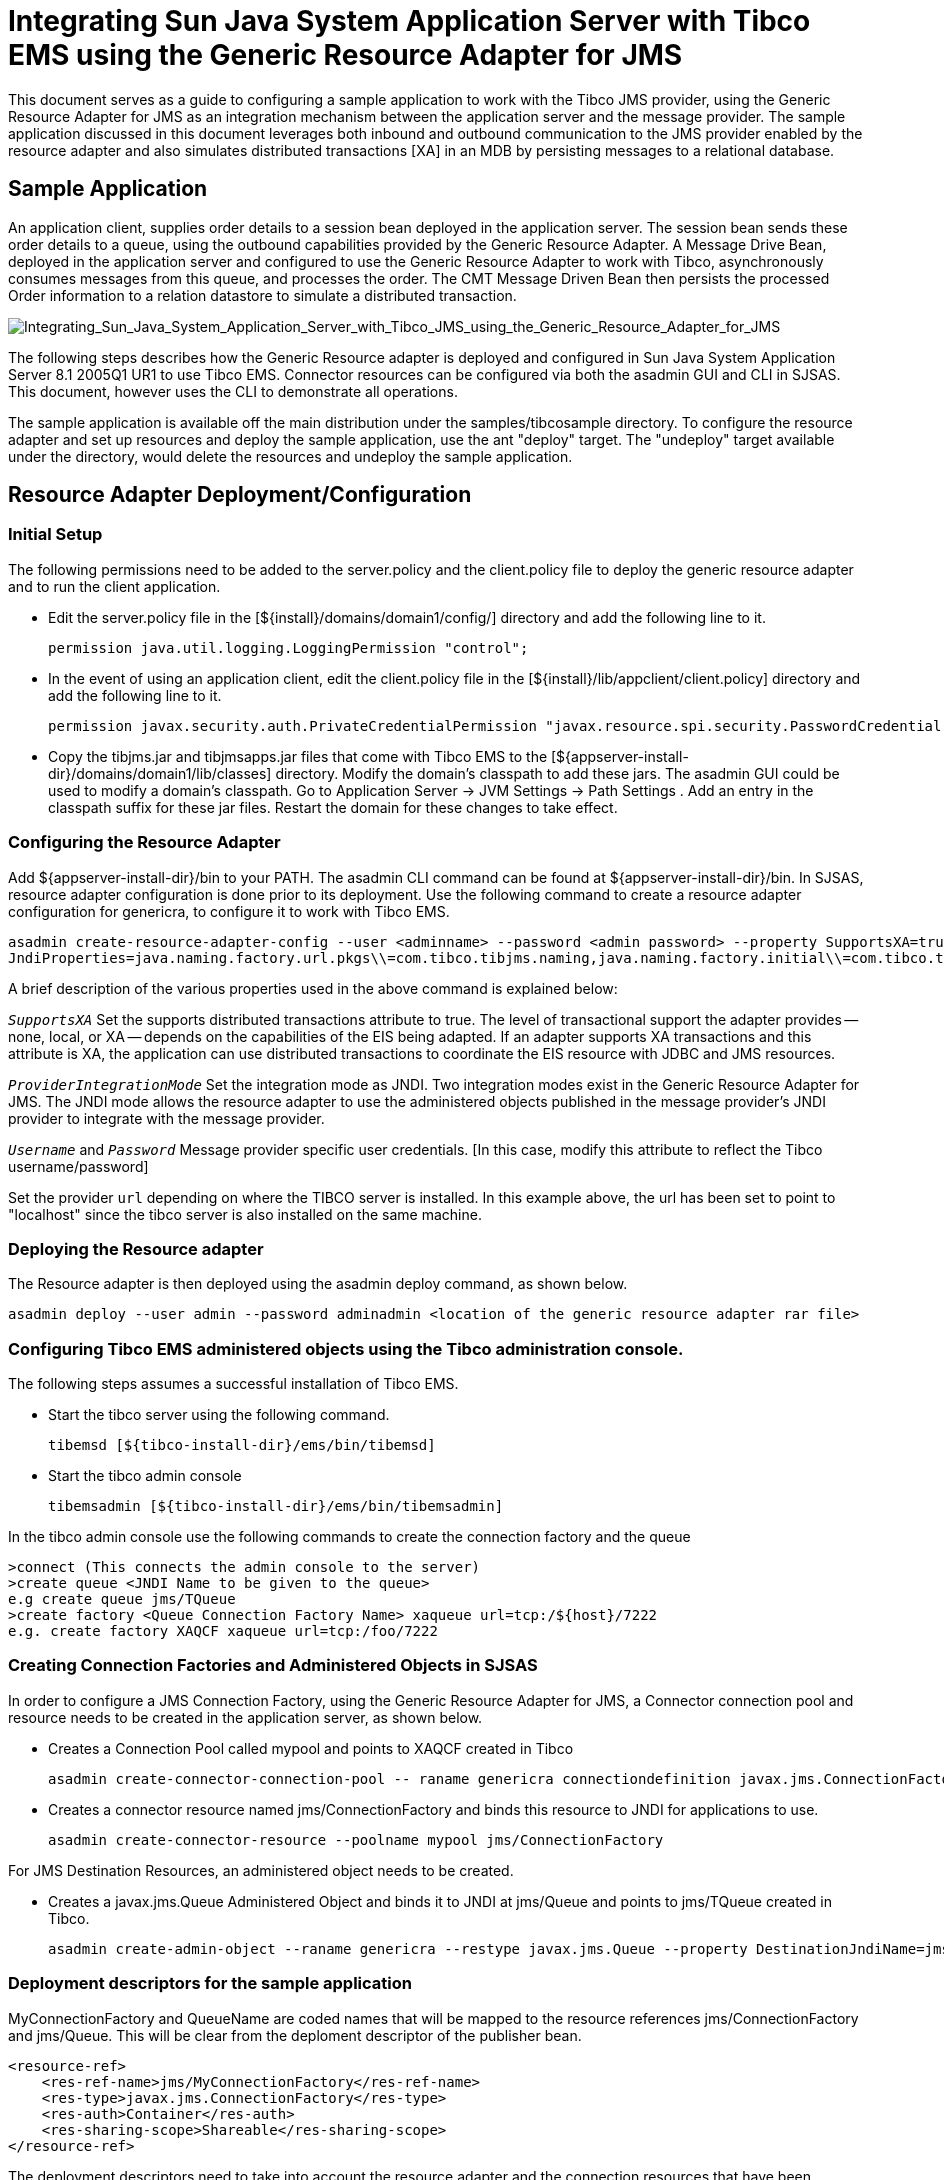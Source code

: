 # Integrating Sun Java System Application Server with Tibco EMS using the Generic Resource Adapter for JMS

:author: Narayanan.V, Sivakumar Thyagarajan, Binod PG.
:version: 0.9
:description: This document provides step-by-step instructions on how to use the Generic Resource Adapter for JMS to integrate Tibco EMS with Sun Java System Application Server.

This document serves as a guide to configuring a sample application to work with the Tibco JMS provider, using the Generic Resource Adapter for JMS as an integration mechanism between the application server and the message provider. The sample application discussed in this document leverages both inbound and outbound communication to the JMS provider enabled by the resource adapter and also simulates distributed transactions [XA] in an MDB by persisting messages to a relational database. 

## Sample Application

An application client, supplies order details to a session bean deployed in the application server. The session bean sends these order details to a queue, using the outbound capabilities provided by the Generic Resource Adapter. A Message Drive Bean, deployed in the application server and configured to use the Generic Resource Adapter to work with Tibco, asynchronously consumes messages from this queue, and processes the order. The CMT Message Driven Bean then persists the processed Order information to a relation datastore to simulate a distributed transaction.

image:Integrating_Sun_Java_System_Application_Server_with_Tibco_JMS_using_the_Generic_Resource_Adapter_for_JMS.jpg[alt="Integrating_Sun_Java_System_Application_Server_with_Tibco_JMS_using_the_Generic_Resource_Adapter_for_JMS"]

The following steps describes how the Generic Resource adapter is deployed and configured in Sun Java System Application Server 8.1 2005Q1 UR1 to use Tibco EMS. Connector resources can be configured via both the asadmin GUI and CLI in SJSAS. This document, however uses the CLI to demonstrate all operations. 

The sample application is available off the main distribution under the samples/tibcosample directory. To configure the resource adapter and set up resources and deploy the sample application, use the ant  "deploy" target. The "undeploy" target available under the directory, would delete the resources and undeploy the sample application.

## Resource Adapter Deployment/Configuration

### Initial Setup

The following permissions need to be added to the server.policy and the client.policy file to deploy the generic resource adapter and to run the client application.

- Edit the server.policy file in the [${install}/domains/domain1/config/] directory and add the following line to it.

    permission java.util.logging.LoggingPermission "control";
                 
- In the event of using an application client, edit the client.policy file in the [${install}/lib/appclient/client.policy] directory and add the following line to it.

    permission javax.security.auth.PrivateCredentialPermission "javax.resource.spi.security.PasswordCredential * \"*\"","read";
    
- Copy the tibjms.jar and tibjmsapps.jar files that come with Tibco EMS to the [${appserver-install-dir}/domains/domain1/lib/classes] directory. Modify the domain's classpath to add these jars. The asadmin GUI could be used to modify a domain's classpath. Go to Application Server -> JVM Settings -> Path Settings . Add an entry in the classpath suffix for these jar files. Restart the domain for these changes to take effect.

### Configuring the Resource Adapter
Add ${appserver-install-dir}/bin to your PATH. The asadmin CLI command can be found at ${appserver-install-dir}/bin. In SJSAS, resource adapter configuration is done prior to its deployment. Use the following command to create a resource adapter configuration for genericra, to configure it to work with Tibco EMS.

```
asadmin create-resource-adapter-config --user <adminname> --password <admin password> --property SupportsXA=true:ProviderIntegrationMode=jndi:UserName=admin:Password=###:
JndiProperties=java.naming.factory.url.pkgs\\=com.tibco.tibjms.naming,java.naming.factory.initial\\=com.tibco.tibjms.naming.TibjmsInitialContextFactory,java.naming.provider.url\\=localhost\\:7222:LogLevel=finest genericra
```

A brief description of the various properties used in the above command is explained below:

`_SupportsXA_` Set the supports distributed transactions attribute to true. The level of transactional support the adapter provides -- none, local, or XA -- depends on the capabilities of the EIS being adapted. If an adapter supports XA transactions and this attribute is XA, the application can use distributed transactions to coordinate the EIS resource with JDBC and JMS resources.

`_ProviderIntegrationMode_`
Set the integration mode as JNDI. Two integration modes exist in the Generic Resource Adapter for JMS. The JNDI mode allows the resource adapter to use the administered objects published in the message provider's JNDI provider to integrate with the message provider.

`_Username_` and `_Password_`
Message provider specific user credentials. [In this case, modify this attribute to reflect the Tibco username/password]

Set the provider `url` depending on where the TIBCO server is installed. In this example above, the url has been set to point to "localhost" since the tibco server is also installed on the same machine. 

### Deploying the Resource adapter

The Resource adapter is then deployed using the asadmin deploy command, as shown below.

```
asadmin deploy --user admin --password adminadmin <location of the generic resource adapter rar file>
```

### Configuring Tibco EMS administered objects using the Tibco administration console.

The following steps assumes a successful installation of Tibco EMS.

- Start the tibco server using the following command.

    tibemsd [${tibco-install-dir}/ems/bin/tibemsd]
    
- Start the tibco admin console

    tibemsadmin [${tibco-install-dir}/ems/bin/tibemsadmin]

In the tibco admin console use the following commands to create the connection factory and the queue

    >connect (This connects the admin console to the server)
    >create queue <JNDI Name to be given to the queue>
    e.g create queue jms/TQueue
    >create factory <Queue Connection Factory Name> xaqueue url=tcp:/${host}/7222
    e.g. create factory XAQCF xaqueue url=tcp:/foo/7222


### Creating Connection Factories and Administered Objects in SJSAS

In order to configure a JMS Connection Factory, using the Generic Resource Adapter for JMS, a Connector connection pool and resource needs to be created in the application server, as shown below. 

- Creates a Connection Pool called mypool and points to XAQCF created in Tibco

    asadmin create-connector-connection-pool -- raname genericra connectiondefinition javax.jms.ConnectionFactory --property ConnectionFactoryJndiName=XAQCF mypool

- Creates a connector resource named jms/ConnectionFactory and binds this resource to JNDI for applications to use.

    asadmin create-connector-resource --poolname mypool jms/ConnectionFactory

For JMS Destination Resources, an administered object needs to be created.

- Creates a javax.jms.Queue Administered Object and binds it to JNDI at jms/Queue and points to jms/TQueue created in Tibco.

    asadmin create-admin-object --raname genericra --restype javax.jms.Queue --property DestinationJndiName=jms/TQueue jms/Queue

### Deployment descriptors for the sample application

MyConnectionFactory and QueueName are coded names that will be mapped to the resource references jms/ConnectionFactory and jms/Queue. This will be clear from the deploment descriptor of the publisher bean.

```xml
<resource-ref>
    <res-ref-name>jms/MyConnectionFactory</res-ref-name>
    <res-type>javax.jms.ConnectionFactory</res-type>
    <res-auth>Container</res-auth>
    <res-sharing-scope>Shareable</res-sharing-scope>
</resource-ref>
```

The deployment descriptors need to take into account the resource adapter and the connection resources that have been created. A sample sun-ejb-jar.xml is given below.

```xml
<?xml version="1.0" encoding="UTF-8"?>
<!DOCTYPE sun-ejb-jar PUBLIC '-//Sun Microsystems, Inc.//DTD Sun ONE Application Server 7.0 EJB 2.0//EN' 'http://www.sun.com/software/sunone/appserver/dtds/sun-ejb-jar_2_0-0.dtd'>
<!-- Copyright 2002 Sun Microsystems, Inc. All rights reserved. -->
<sun-ejb-jar>
    <enterprise-beans> 
    <unique-id>1</unique-id>
    <ejb>
        <ejb-name>SimpleMessageEJB</ejb-name>
        <jndi-name>jms/SampleQueue</jndi-name>
        <resource-ref>
            <res-ref-name>jms/QCFactory</res-ref-name>
            <jndi-name>jms/QCFactory</jndi-name>
            <default-resource-principal>
                <name>guest</name>
                <password>guest</password>
            </default-resource-principal>
        </resource-ref>
        <resource-env-ref>
            <resource-env-ref-name>jms/clientQueue</resource-env-ref-name>
            <jndi-name>jms/clientQueue</jndi-name>
        </resource-env-ref>
        <mdb-connection-factory>
            <jndi-name>jms/QCFactory</jndi-name>
        </mdb-connection-factory>
        <mdb-resource-adapter>
            <!-- resource-adapter-mid points to the Generic Resource Adapter for JMS -->
            <resource-adapter-mid>genericra</resource-adapter-mid>
            <activation-config>
                <activation-config-property>
                    <activation-config-property-name>DestinationType</activation-config-property-name>
                    <activation-config-property-value>javax.jms.Queue</activation-config-property-value>
                </activation-config-property>
                <activation-config-property>
                    <activation-config-property-name>DestinationProperties</activation-config-property-name>
                    <activation-config-property-value>imqDestinationName=Queue</activation-config-property-value>
                </activation-config-property>
                <activation-config-property>
                    <activation-config-property-name>MaxPoolSize</activation-config-property-name>
                    <activation-config-property-value>32</activation-config-property-value>
                </activation-config-property>
                <activation-config-property>
                    <activation-config-property-name>RedeliveryAttempts</activation-config-property-name>
                    <activation-config-property-value>0</activation-config-property-value>
                </activation-config-property>
                <activation-config-property>
                    <activation-config-property-name>ReconnectAttempts</activation-config-property-name>
                    <activation-config-property-value>4</activation-config-property-value>
                </activation-config-property>
                <activation-config-property>
                    <activation-config-property-name>ReconnectInterval</activation-config-property-name>
                    <activation-config-property-value>10</activation-config-property-value>
                </activation-config-property>
                <activation-config-property>
                    <activation-config-property-name>RedeliveryInterval</activation-config-property-name>
                    <activation-config-property-value>1</activation-config-property-value>
                </activation-config-property>
                <activation-config-property>
                    <activation-config-property-name>SendBadMessagesToDMD</activation-config-property-name>
                    <activation-config-property-value>true</activation-config-property-value> 
                </activation-config-property>
                <activation-config-property>
                    <activation-config-property-name>DeadMessageDestinationClassName</activation-config-property-name>
                    <activation-config-property-value>com.sun.messaging.Queue</activation-config-property-value>
                </activation-config-property>
                <activation-config-property>
                    <activation-config-property-name>DeadMessageDestinationProperties</activation-config-property-name>
                    <activation-config-property-value>imqDestinationName=DMDtest</activation-config-property-value>
                </activation-config-property>
            </activation-config>
        </mdb-resource-adapter>
    </ejb>
    </enterprise-beans>
</sun-ejb-jar>
```

A sample of the lookup done for the Connection factories and creating the session is given below.

```java
Context context = null;
ConnectionFactory connectionFactory = null;
logger.info("In PublisherBean.ejbCreate()");
try {
    context = new InitialContext();
    queue = (javax.jms.Queue) context.lookup ("java:comp/env/jms/QueueName");
    connectionFactory = (ConnectionFactory) context.lookup(
    "java:comp/env/jms/MyConnectionFactory");
    connection = connectionFactory.createConnection();
} catch (Throwable t) {
    logger.severe("PublisherBean.ejbCreate:" + "Exception: " + t.toString());
}
```

### Creating JDBC resources 
The MDB in the sample application persists the orders from the JMS Message into a relational data store. This sample uses the bundled pointbase with the application server. A JDBC connection pool and resource is created for the application to use, using the commands below.

- Create a jdbc pool named mypool1

    asadmin create-jdbc-connection-pool --user admin --password adminadmin --host localhost --port 4848 --datasourceclassname com.pointbase.jdbc.jdbcDataSource --restype javax.sql.DataSource --validationmethod auto-commit --property DatabaseName=jdbc:pointbase:server://localhost:9092/sample:user=pbpublic:password=pbpublic mypool1

- Create a JDBC resource called jdbc/ejbTutorialDB

    asadmin create-jdbc-resource --connectionpoolid mypool1 jdbc/ejbTutorialDB


### Pointbase - creating tables and starting the pointbase server

- Creating the table in the pointbase database
+
The following steps start the pointbase server.

* cd {appserver-install-dir}/pointbase/tools/serveroption/
* ./startconsole.sh [The default username and the password is pbpublic and pbpublic.]
* Choose the script in the sample and create the database table.

- Starting the pointbase server

* The pointbase database can be started by running

** {appserver-install-dir}/pointbase/tools/serveroption/startserver.sh

## Executing the sample application

Test the application by using the bundled web application to create an order and view the order lines persisted in the database.